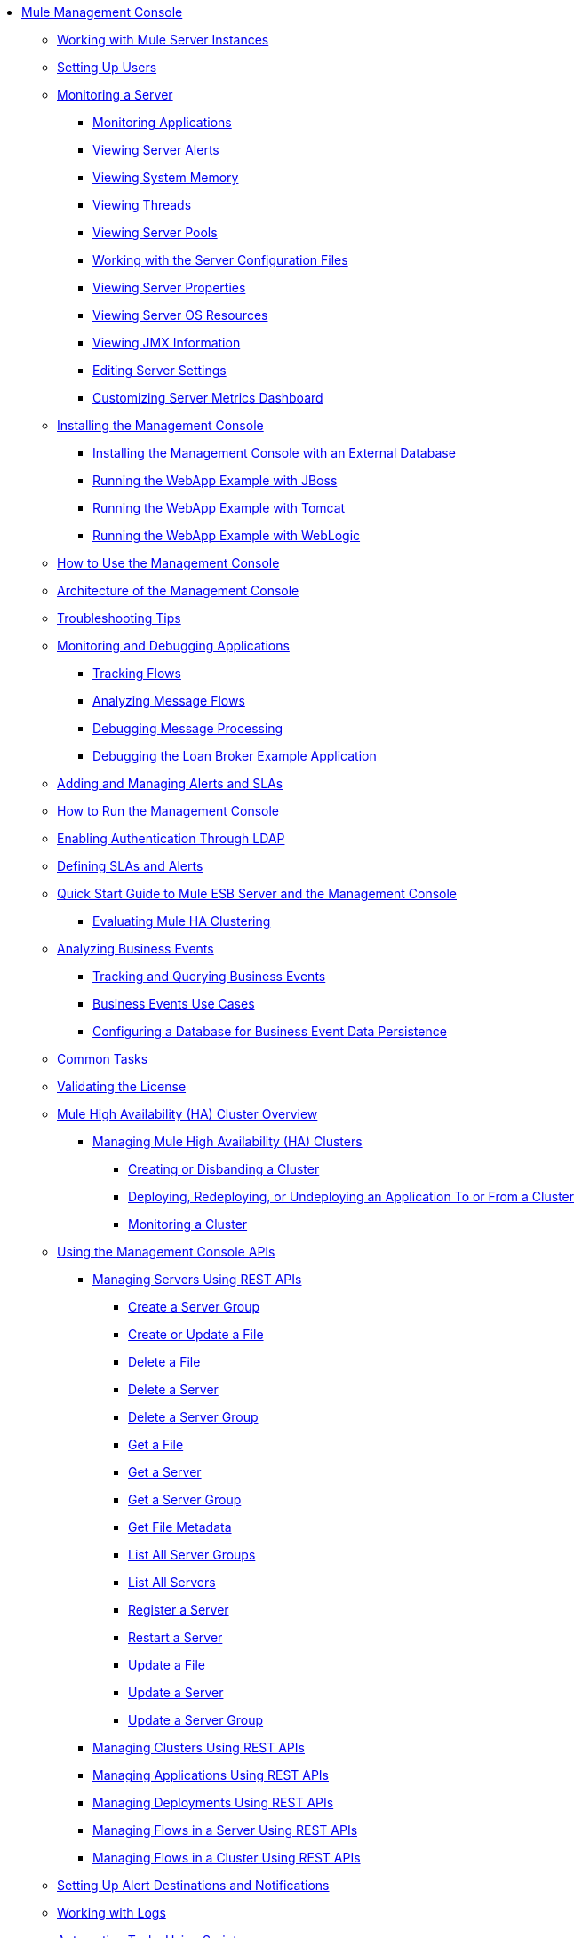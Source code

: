 // TOC File

* link:/mule-management-console/v/3.2/index[Mule Management Console]
** link:/mule-management-console/v/3.2/working-with-mule-server-instances[Working with Mule Server Instances]
** link:/mule-management-console/v/3.2/setting-up-users[Setting Up Users]
** link:/mule-management-console/v/3.2/monitoring-a-server[Monitoring a Server]
*** link:/mule-management-console/v/3.2/monitoring-applications[Monitoring Applications]
*** link:/mule-management-console/v/3.2/viewing-server-alerts[Viewing Server Alerts]
*** link:/mule-management-console/v/3.2/viewing-system-memory[Viewing System Memory]
*** link:/mule-management-console/v/3.2/viewing-threads[Viewing Threads]
*** link:/mule-management-console/v/3.2/viewing-server-pools[Viewing Server Pools]
*** link:/mule-management-console/v/3.2/working-with-the-server-configuration-files[Working with the Server Configuration Files]
*** link:/mule-management-console/v/3.2/viewing-server-properties[Viewing Server Properties]
*** link:/mule-management-console/v/3.2/viewing-server-os-resources[Viewing Server OS Resources]
*** link:/mule-management-console/v/3.2/viewing-jmx-information[Viewing JMX Information]
*** link:/mule-management-console/v/3.2/editing-server-settings[Editing Server Settings]
*** link:/mule-management-console/v/3.2/customizing-server-metrics-dashboard[Customizing Server Metrics Dashboard]
** link:/mule-management-console/v/3.2/installing-the-management-console[Installing the Management Console]
*** link:/mule-management-console/v/3.2/installing-the-management-console-with-an-external-database[Installing the Management Console with an External Database]
*** link:/mule-management-console/v/3.2/running-the-webapp-example-with-jboss[Running the WebApp Example with JBoss]
*** link:/mule-management-console/v/3.2/running-the-webapp-example-with-tomcat[Running the WebApp Example with Tomcat]
*** link:/mule-management-console/v/3.2/running-the-webapp-example-with-weblogic[Running the WebApp Example with WebLogic]
** link:/mule-management-console/v/3.2/how-to-use-the-management-console[How to Use the Management Console]
** link:/mule-management-console/v/3.2/architecture-of-the-management-console[Architecture of the Management Console]
** link:/mule-management-console/v/3.2/troubleshooting-tips[Troubleshooting Tips]
** link:/mule-management-console/v/3.2/monitoring-and-debugging-applications[Monitoring and Debugging Applications]
*** link:/mule-management-console/v/3.2/tracking-flows[Tracking Flows]
*** link:/mule-management-console/v/3.2/analyzing-message-flows[Analyzing Message Flows]
*** link:/mule-management-console/v/3.2/debugging-message-processing[Debugging Message Processing]
*** link:/mule-management-console/v/3.2/debugging-the-loan-broker-example-application[Debugging the Loan Broker Example Application]
** link:/mule-management-console/v/3.2/adding-and-managing-alerts-and-slas[Adding and Managing Alerts and SLAs]
** link:/mule-management-console/v/3.2/how-to-run-the-management-console[How to Run the Management Console]
** link:/mule-management-console/v/3.2/enabling-authentication-through-ldap[Enabling Authentication Through LDAP]
** link:/mule-management-console/v/3.2/defining-slas-and-alerts[Defining SLAs and Alerts]
** link:/mule-management-console/v/3.2/quick-start-guide-to-mule-esb-server-and-the-management-console[Quick Start Guide to Mule ESB Server and the Management Console]
*** link:/mule-management-console/v/3.2/evaluating-mule-ha-clustering[Evaluating Mule HA Clustering]
** link:/mule-management-console/v/3.2/analyzing-business-events[Analyzing Business Events]
*** link:/mule-management-console/v/3.2/tracking-and-querying-business-events[Tracking and Querying Business Events]
*** link:/mule-management-console/v/3.2/business-events-use-cases[Business Events Use Cases]
*** link:/mule-management-console/v/3.2/configuring-a-database-for-business-event-data-persistence[Configuring a Database for Business Event Data Persistence]
** link:/mule-management-console/v/3.2/common-tasks[Common Tasks]
** link:/mule-management-console/v/3.2/validating-the-license[Validating the License]
** link:/mule-management-console/v/3.2/mule-high-availability-ha-clusters[Mule High Availability (HA) Cluster Overview]
*** link:/mule-management-console/v/3.2/managing-mule-high-availability-ha-clusters[Managing Mule High Availability (HA) Clusters]
**** link:/mule-management-console/v/3.2/creating-or-disbanding-a-cluster[Creating or Disbanding a Cluster]
**** link:/mule-management-console/v/3.2/deploying-redeploying-or-undeploying-an-application-to-or-from-a-cluster[Deploying, Redeploying, or Undeploying an Application To or From a Cluster]
**** link:/mule-management-console/v/3.2/monitoring-a-cluster[Monitoring a Cluster]
** link:/mule-management-console/v/3.2/using-the-management-console-api[Using the Management Console APIs]
*** link:/mule-management-console/v/3.2/managing-servers-using-rest-apis[Managing Servers Using REST APIs]
**** link:/mule-management-console/v/3.2/create-a-server-group[Create a Server Group]
**** link:/mule-management-console/v/3.2/create-or-update-a-file[Create or Update a File]
**** link:/mule-management-console/v/3.2/delete-a-file[Delete a File]
**** link:/mule-management-console/v/3.2/delete-a-server[Delete a Server]
**** link:/mule-management-console/v/3.2/delete-a-server-group[Delete a Server Group]
**** link:/mule-management-console/v/3.2/get-a-file[Get a File]
**** link:/mule-management-console/v/3.2/get-a-server[Get a Server]
**** link:/mule-management-console/v/3.2/get-a-server-group[Get a Server Group]
**** link:/mule-management-console/v/3.2/get-file-metadata[Get File Metadata]
**** link:/mule-management-console/v/3.2/list-all-server-groups[List All Server Groups]
**** link:/mule-management-console/v/3.2/list-all-servers[List All Servers]
**** link:/mule-management-console/v/3.2/register-a-server[Register a Server]
**** link:/mule-management-console/v/3.2/restart-a-server[Restart a Server]
**** link:/mule-management-console/v/3.2/update-a-file[Update a File]
**** link:/mule-management-console/v/3.2/update-a-server[Update a Server]
**** link:/mule-management-console/v/3.2/update-a-server-group[Update a Server Group]
*** link:/mule-management-console/v/3.2/managing-clusters-using-rest-apis[Managing Clusters Using REST APIs]
*** link:/mule-management-console/v/3.2/managing-applications-using-rest-apis[Managing Applications Using REST APIs]
*** link:/mule-management-console/v/3.2/managing-deployments-using-rest-apis[Managing Deployments Using REST APIs]
*** link:/mule-management-console/v/3.2/managing-flows-in-a-server-using-rest-apis[Managing Flows in a Server Using REST APIs]
*** link:/mule-management-console/v/3.2/managing-flows-in-a-cluster-using-rest-apis[Managing Flows in a Cluster Using REST APIs]
** link:/mule-management-console/v/3.2/setting-up-alert-destinations-and-notifications[Setting Up Alert Destinations and Notifications]
** link:/mule-management-console/v/3.2/working-with-logs[Working with Logs]
** link:/mule-management-console/v/3.2/automating-tasks-using-scripts[Automating Tasks Using Scripts]
*** link:/mule-management-console/v/3.2/scripting-examples[Scripting Examples]
** link:/mule-management-console/v/3.2/managing-users-and-roles[Managing Users and Roles]
** link:/mule-management-console/v/3.2/customizing-the-dashboard[Customizing the Dashboard]
** link:/mule-management-console/v/3.2/using-the-management-console-for-performance-tuning[Using the Management Console for Performance Tuning]
** link:/mule-management-console/v/3.2/working-with-alerts[Working With Alerts]
** link:/mule-management-console/v/3.2/deploying-applications[Deploying Applications]
** link:/mule-management-console/v/3.2/working-with-flows[Working with Flows]
** link:/mule-management-console/v/3.2/maintaining-the-server-application-repository[Maintaining the Server Application Repository]
** link:/mule-management-console/v/3.2/analyzing-flow-processing-and-payloads[Analyzing Flow Processing and Payloads]
** link:/mule-management-console/v/3.2/accessing-server-logs[Accessing Server Logs]
